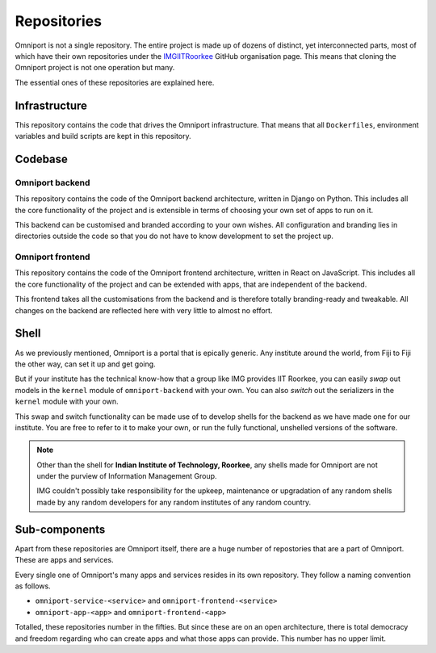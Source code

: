 Repositories
============

Omniport is not a single repository. The entire project is made up
of dozens of distinct, yet interconnected parts, most of which have their own
repositories under the `IMGIITRoorkee <https://github.com/IMGIITRoorkeee>`_   
GitHub organisation page. This means that cloning the Omniport project is not 
one operation but many.

The essential ones of these repositories are explained here.

Infrastructure
--------------

This repository contains the code that drives the Omniport infrastructure.
That means that all ``Dockerfiles``, environment variables and build scripts
are kept in this repository.

.. image:: https://img.shields.io/badge/omniport-infrastructure-red.svg?style=flat-square
  :target: https://github.com/IMGIITRoorkee/omniport-docker/

.. image:: https://img.shields.io/github/license/IMGIITRoorkee/omniport-docker.svg?style=flat-square&logo=github&logoColor=white
  :target: https://github.com/IMGIITRoorkee/omniport-docker/

.. image:: https://img.shields.io/github/last-commit/IMGIITRoorkee/omniport-docker.svg?style=flat-square&logo=docker&logoColor=white
  :target: https://github.com/IMGIITRoorkee/omniport-docker/

Codebase
--------

Omniport backend
++++++++++++++++

This repository contains the code of the Omniport backend architecture,
written in Django on Python. This includes all the core functionality of
the project and is extensible in terms of choosing your own set of apps to 
run on it.

This backend can be customised and branded according to your own wishes.
All configuration and branding lies in directories outside the code so that 
you do not have to know development to set the project up.

.. image:: https://img.shields.io/badge/omniport-backend-orange.svg?style=flat-square
  :target: https://github.com/IMGIITRoorkee/omniport-backend/

.. image:: https://img.shields.io/github/license/IMGIITRoorkee/omniport-backend.svg?style=flat-square&logo=github&logoColor=white
  :target: https://github.com/IMGIITRoorkee/omniport-backend/

.. image:: https://img.shields.io/github/last-commit/IMGIITRoorkee/omniport-backend.svg?style=flat-square&logo=django&logoColor=white
  :target: https://github.com/IMGIITRoorkee/omniport-backend/

Omniport frontend
+++++++++++++++++

This repository contains the code of the Omniport frontend architecture,
written in React on JavaScript. This includes all the core functionality of
the project and can be extended with apps, that are independent of the 
backend.

This frontend takes all the customisations from the backend and is therefore
totally branding-ready and tweakable. All changes on the backend are 
reflected here with very little to almost no effort.

.. image:: https://img.shields.io/badge/omniport-frontend-yellow.svg?style=flat-square
  :target: https://github.com/IMGIITRoorkee/omniport-frontend/

.. image:: https://img.shields.io/github/license/IMGIITRoorkee/omniport-frontend.svg?style=flat-square&logo=github&logoColor=white
  :target: https://github.com/IMGIITRoorkee/omniport-frontend/

.. image:: https://img.shields.io/github/last-commit/IMGIITRoorkee/omniport-frontend.svg?style=flat-square&logo=react&logoColor=white
  :target: https://github.com/IMGIITRoorkee/omniport-frontend/

Shell
-----

As we previously mentioned, Omniport is a portal that is epically generic. 
Any institute around the world, from Fiji to Fiji the other way, can set it
up and get going.

But if your institute has the technical know-how that a group like IMG 
provides IIT Roorkee, you can easily *swap* out models in the ``kernel``
module of ``omniport-backend`` with your own. You can also *switch* out the
serializers in the ``kernel`` module with your own.

This swap and switch functionality can be made use of to develop shells for
the backend as we have made one for our institute. You are free to refer to 
it to make your own, or run the fully functional, unshelled versions of the 
software.

.. image:: https://img.shields.io/badge/omniport-shell-blue.svg?style=flat-square
  :target: https://github.com/IMGIITRoorkee/omniport-shell/

.. image:: https://img.shields.io/github/license/IMGIITRoorkee/omniport-shell.svg?style=flat-square&logo=github&logoColor=white
  :target: https://github.com/IMGIITRoorkee/omniport-shell/

.. image:: https://img.shields.io/github/last-commit/IMGIITRoorkee/omniport-shell.svg?style=flat-square&logo=django&logoColor=white
  :target: https://github.com/IMGIITRoorkee/omniport-shell/

.. note::

  Other than the shell for **Indian Institute of Technology, Roorkee**, any 
  shells made for Omniport are not under the purview of Information Management 
  Group.  
  
  IMG couldn't possibly take responsibility for the upkeep, maintenance or 
  upgradation of any random shells made by any random developers for any random
  institutes of any random country.

Sub-components
--------------

Apart from these repositories are Omniport itself, there are a huge number of 
repostories that are a part of Omniport. These are apps and services.

Every single one of Omniport's many apps and services resides in its own 
repository. They follow a naming convention as follows.

- ``omniport-service-<service>`` and ``omniport-frontend-<service>``
- ``omniport-app-<app>`` and ``omniport-frontend-<app>``

Totalled, these repositories number in the fifties. But since these are on an
open architecture, there is total democracy and freedom regarding who can create
apps and what those apps can provide. This number has no upper limit.